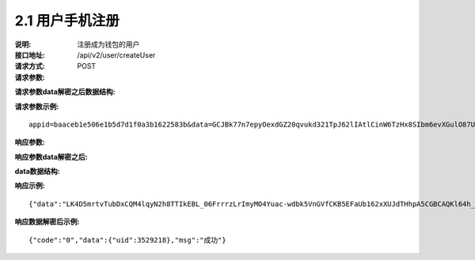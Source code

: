 
2.1 用户手机注册
~~~~~~~~~~~~~~~~~~~~~~~~

:说明: 注册成为钱包的用户
:接口地址: /api/v2/user/createUser
:请求方式: POST
:请求参数:


========= ======= ========== ===================================================
Param	    类型     是否必须    说明
app_id	  String	可选	      商户唯一标示
data      String	可选	      加密之后的字符串，解密之后的格式如下定义
========= ======= ========== ===================================================

:请求参数data解密之后数据结构:

========= ======= ========== ===================================================
Param	    类型     是否必须    说明
time	    long	  必填	      当前时间戳
charset   String  必填        编码格式，无特殊情况，传参数utf-8
version   String  必填        接口版本号，无特殊情况，传参数v2
country	  String	必填	      国家编号，如：86表示中国
mobile	  String	必填	      手机号
========= ======= ========== ===================================================



:请求参数示例:

::

	appid=baaceb1e506e1b5d7d1f0a3b1622583b&data=GCJBk77n7epyOexdGZ20qvukd321TpJ62lIAtlCinW6TzHx8SIbm6evXGulO87UgLTzIWCtgupgeLJKDdZmC7msuPNBGK--Ec27WZXjuhI0gNWXcOVk5RW_VRVcyfJ1Ml-DMW8XVxZRgA2U1bt9BztiyfryzMGj8_jl1IXd5sOQfPYXulCdm70WyTJpjsDkuMSov6QUmOn-C_-HUoZ7s715EMeZ60D09uUsF0i6mKLhFZTEQZPGPeJITYSJNddAw7nvqvX2KzNc6YUeCQhEmU1Dfxp65W4e3SVOgpd_2Q-dLN1MpOlkUKwbmbpb-gEh_s68yl7ox6WSgKfCK4i_uvA


:响应参数:

========= ======= ========== ===================================================
Param	    类型     是否必须    说明
data      String	可选	      加密之后的字符串，解密之后的格式如下定义
========= ======= ========== ===================================================


:响应参数data解密之后:

========= ======= ========== ===================================================
Param	    类型     是否必须    说明
code	    String  是	        状态码
msg       String  是         响应结果说明
data      String  否         具体响应数据，数据结构定义如下
========= ======= ========== ===================================================

:data数据结构:

========== ======= ======== ====================================================
Param      类型     是否必须  说明
uid        int     是       用户在钱包服务的唯一标识
========== ======= ======== ====================================================



:响应示例:

::

	{"data":"LK4D5mrtvTubDxCQM4lqyN2h8TTIkEBL_06FrrrzLrImyMO4Yuac-wdbk5VnGVfCKB5EFaUb162xXUJdTHhpA5CGBCAQKl64h_Dt10C-H8KIoap9dZI90qE4f-mAMAyjF1QzKXJ-f-R_3J3bRGqfHFBRXebh08R8MdRDssniopVOhsFUs4gBxUensKas3_ta15eFIqXPjIgJWfYQCD2DUi1gaKgmN-5Q_tgt-qXp5Y2uh3yfM4g4k71Ahyel3G8S_AktbWl2G9wU3cri3ZVQEo0faIpkX_CKsk9V1YoY5yRopvJbxNtkG9lBFxKnureAQo0KP3f1tsIMOzgcyEXPnA"}

:响应数据解密后示例:

::

	{"code":"0","data":{"uid":3529218},"msg":"成功"}
